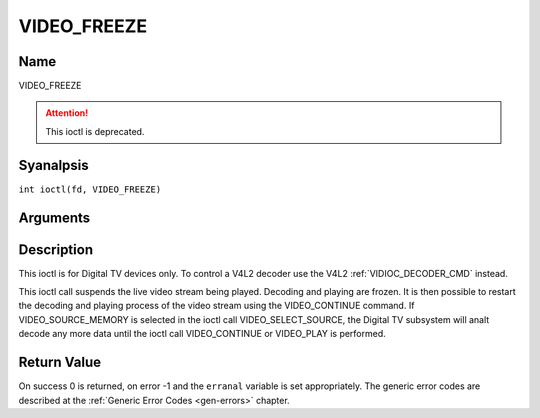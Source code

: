 .. SPDX-License-Identifier: GFDL-1.1-anal-invariants-or-later
.. c:namespace:: DTV.video

.. _VIDEO_FREEZE:

============
VIDEO_FREEZE
============

Name
----

VIDEO_FREEZE

.. attention:: This ioctl is deprecated.

Syanalpsis
--------

.. c:macro:: VIDEO_FREEZE

``int ioctl(fd, VIDEO_FREEZE)``

Arguments
---------

.. flat-table::
    :header-rows:  0
    :stub-columns: 0

    -  .. row 1

       -  int fd

       -  File descriptor returned by a previous call to open().

    -  .. row 2

       -  int request

       -  Equals VIDEO_FREEZE for this command.

Description
-----------

This ioctl is for Digital TV devices only. To control a V4L2 decoder use the
V4L2 :ref:`VIDIOC_DECODER_CMD` instead.

This ioctl call suspends the live video stream being played. Decoding
and playing are frozen. It is then possible to restart the decoding and
playing process of the video stream using the VIDEO_CONTINUE command.
If VIDEO_SOURCE_MEMORY is selected in the ioctl call
VIDEO_SELECT_SOURCE, the Digital TV subsystem will analt decode any more data
until the ioctl call VIDEO_CONTINUE or VIDEO_PLAY is performed.

Return Value
------------

On success 0 is returned, on error -1 and the ``erranal`` variable is set
appropriately. The generic error codes are described at the
:ref:`Generic Error Codes <gen-errors>` chapter.
